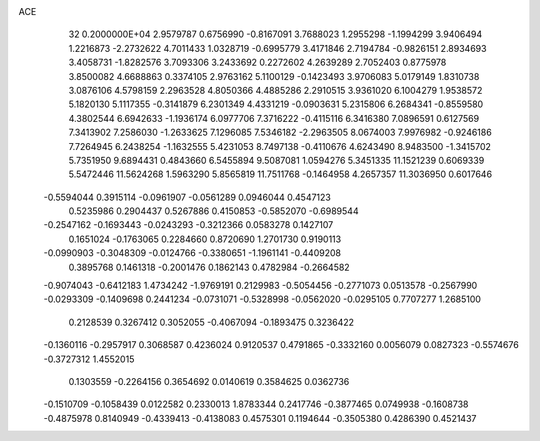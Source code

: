 ACE                                                                             
   32  0.2000000E+04
   2.9579787   0.6756990  -0.8167091   3.7688023   1.2955298  -1.1994299
   3.9406494   1.2216873  -2.2732622   4.7011433   1.0328719  -0.6995779
   3.4171846   2.7194784  -0.9826151   2.8934693   3.4058731  -1.8282576
   3.7093306   3.2433692   0.2272602   4.2639289   2.7052403   0.8775978
   3.8500082   4.6688863   0.3374105   2.9763162   5.1100129  -0.1423493
   3.9706083   5.0179149   1.8310738   3.0876106   4.5798159   2.2963528
   4.8050366   4.4885286   2.2910515   3.9361020   6.1004279   1.9538572
   5.1820130   5.1117355  -0.3141879   6.2301349   4.4331219  -0.0903631
   5.2315806   6.2684341  -0.8559580   4.3802544   6.6942633  -1.1936174
   6.0977706   7.3716222  -0.4115116   6.3416380   7.0896591   0.6127569
   7.3413902   7.2586030  -1.2633625   7.1296085   7.5346182  -2.2963505
   8.0674003   7.9976982  -0.9246186   7.7264945   6.2438254  -1.1632555
   5.4231053   8.7497138  -0.4110676   4.6243490   8.9483500  -1.3415702
   5.7351950   9.6894431   0.4843660   6.5455894   9.5087081   1.0594276
   5.3451335  11.1521239   0.6069339   5.5472446  11.5624268   1.5963290
   5.8565819  11.7511768  -0.1464958   4.2657357  11.3036950   0.6017646
  -0.5594044   0.3915114  -0.0961907  -0.0561289   0.0946044   0.4547123
   0.5235986   0.2904437   0.5267886   0.4150853  -0.5852070  -0.6989544
  -0.2547162  -0.1693443  -0.0243293  -0.3212366   0.0583278   0.1427107
   0.1651024  -0.1763065   0.2284660   0.8720690   1.2701730   0.9190113
  -0.0990903  -0.3048309  -0.0124766  -0.3380651  -1.1961141  -0.4409208
   0.3895768   0.1461318  -0.2001476   0.1862143   0.4782984  -0.2664582
  -0.9074043  -0.6412183   1.4734242  -1.9769191   0.2129983  -0.5054456
  -0.2771073   0.0513578  -0.2567990  -0.0293309  -0.1409698   0.2441234
  -0.0731071  -0.5328998  -0.0562020  -0.0295105   0.7707277   1.2685100
   0.2128539   0.3267412   0.3052055  -0.4067094  -0.1893475   0.3236422
  -0.1360116  -0.2957917   0.3068587   0.4236024   0.9120537   0.4791865
  -0.3332160   0.0056079   0.0827323  -0.5574676  -0.3727312   1.4552015
   0.1303559  -0.2264156   0.3654692   0.0140619   0.3584625   0.0362736
  -0.1510709  -0.1058439   0.0122582   0.2330013   1.8783344   0.2417746
  -0.3877465   0.0749938  -0.1608738  -0.4875978   0.8140949  -0.4339413
  -0.4138083   0.4575301   0.1194644  -0.3505380   0.4286390   0.4521437
